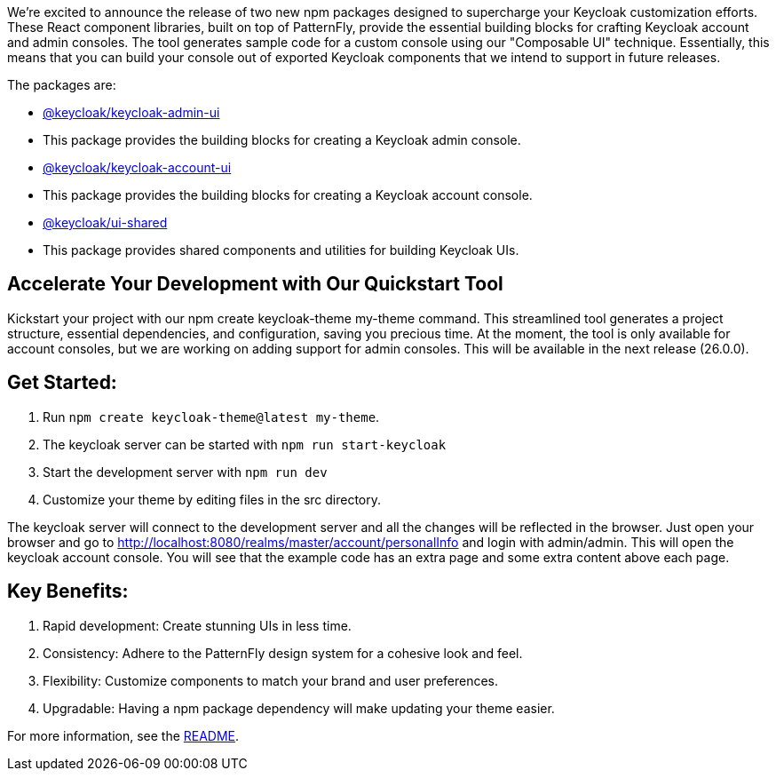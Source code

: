 :title: Announcing New Keycloak UI Component Libraries!
:date: 2024-09-04
:publish: true
:author: Erik Jan de Wit

We're excited to announce the release of two new npm packages designed to supercharge your Keycloak customization efforts.
These React component libraries, built on top of PatternFly, provide the essential building blocks for crafting Keycloak account and admin consoles.  The tool generates sample code for a custom console using our "Composable UI" technique.  Essentially, this means that you can build your console out of exported Keycloak components that we intend to support in future releases.

The packages are:

- https://www.npmjs.com/package/@keycloak/keycloak-admin-ui[@keycloak/keycloak-admin-ui]
  - This package provides the building blocks for creating a Keycloak admin console.
- https://www.npmjs.com/package/@keycloak/keycloak-account-ui[@keycloak/keycloak-account-ui]
  - This package provides the building blocks for creating a Keycloak account console.
- https://www.npmjs.com/package/@keycloak/ui-shared[@keycloak/ui-shared]
  - This package provides shared components and utilities for building Keycloak UIs.


== Accelerate Your Development with Our Quickstart Tool

Kickstart your project with our npm create keycloak-theme my-theme command.
This streamlined tool generates a project structure, essential dependencies, and configuration, saving you precious time.
At the moment, the tool is only available for account consoles, but we are working on adding support for admin consoles. This will be available in the next release (26.0.0).

== Get Started:

1. Run `npm create keycloak-theme@latest my-theme`.
1. The keycloak server can be started with `npm run start-keycloak`
1. Start the development server with `npm run dev`
1. Customize your theme by editing files in the src directory.

The keycloak server will connect to the development server and all the changes will be reflected in the browser.
Just open your browser and go to http://localhost:8080/realms/master/account/personalInfo and login with admin/admin.
This will open the keycloak account console. You will see that the example code has an extra page and some extra content above each page.

== Key Benefits:

1. Rapid development: Create stunning UIs in less time.
1. Consistency: Adhere to the PatternFly design system for a cohesive look and feel.
1. Flexibility: Customize components to match your brand and user preferences.
1. Upgradable: Having a npm package dependency will make updating your theme easier.

For more information, see the https://github.com/keycloak/keycloak/blob/main/js/apps/create-keycloak-theme/README.md[README].